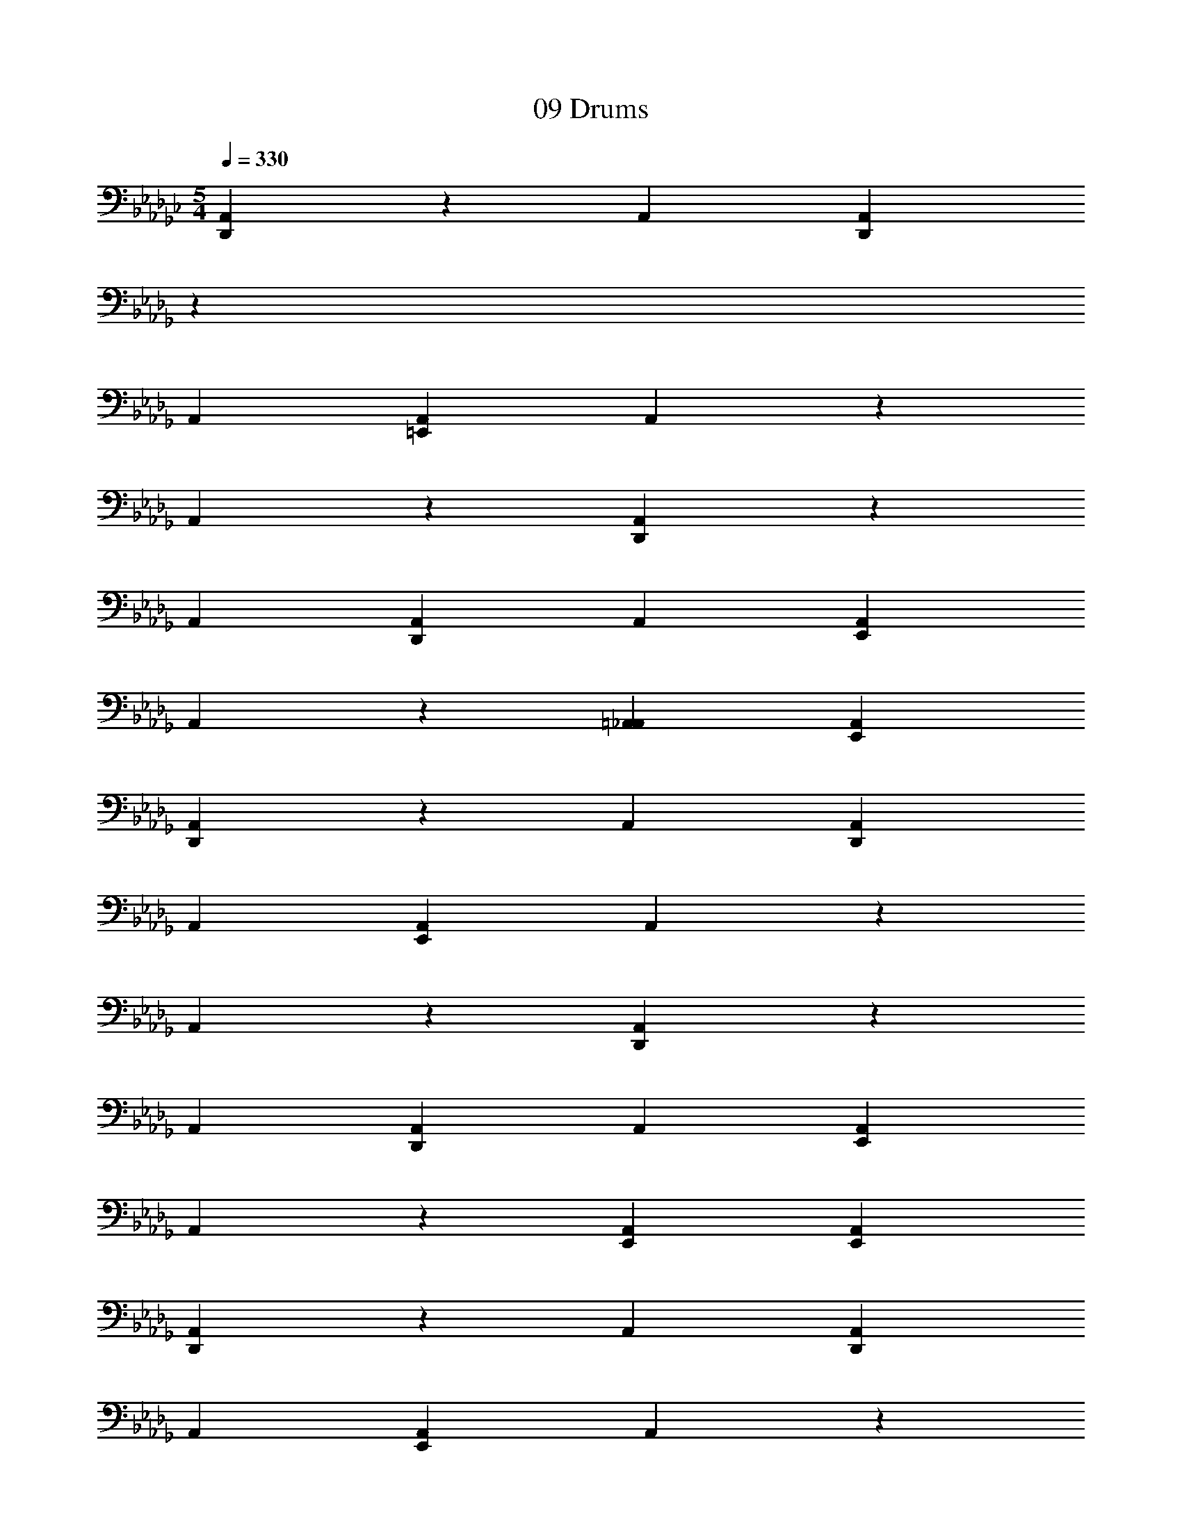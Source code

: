 X: 1
T: 09 Drums
Z: ABC Generated by Starbound Composer v0.8.7
L: 1/4
M: 5/4
Q: 1/4=330
K: Gb
[D,,A,,] z A,, [z/14D,,A,,] 
K: Db
z13/14 
A,, [=E,,A,,] A,, z 
A,, z [D,,A,,] z 
A,, [D,,A,,] A,, [E,,A,,] 
A,, z [=A,,_A,,] [E,,A,,] 
[D,,A,,] z A,, [D,,A,,] 
A,, [E,,A,,] A,, z 
A,, z [D,,A,,] z 
A,, [D,,A,,] A,, [E,,A,,] 
A,, z [E,,A,,] [E,,A,,] 
[D,,A,,] z A,, [D,,A,,] 
A,, [E,,A,,] A,, z 
A,, z [D,,A,,] z 
A,, [D,,A,,] A,, [E,,A,,] 
A,, z [=A,,_A,,] [E,,A,,] 
[D,,A,,] z A,, [D,,A,,] 
A,, [E,,A,,] A,, z 
A,, z G,, z 
G,, z G,, z 
[=D,,/=E,/] D,,/ D,,/ D,,/ [_C,=A,] =A,, 
[A,,D,C,,] z _E, [A,,C,,] 
E, [A,,C,,] [D,,C,,] z 
E, z [A,,E,C,,] z 
E, [A,,C,,] E, [A,,C,,] 
[D,,C,,] z [A,,E,C,,] z 
[A,,E,C,,] z E, [A,,C,,] 
E, [A,,C,,] [D,,C,,] z 
E, z [A,,E,C,,] [A,,C,,] 
E, [A,,C,,] E, [A,,C,,] 
[A,,=E,C,,] z [A,,=G,C,,] z 
[A,,D,C,,] z _E, [A,,C,,] 
E, [A,,C,,] [D,,C,,] z 
E, z [A,,E,C,,] z 
E, [A,,C,,] E, [A,,C,,] 
[D,,C,,] z [A,,E,C,,] z 
[A,,E,C,,] z E, [A,,C,,] 
E, [A,,C,,] [D,,C,,] z 
E, z [A,,E,C,,] [A,,C,,] 
E, [A,,C,,] E, [A,,C,,] 
[A,,=E,C,,] z [A,,G,C,,] z 
[A,,D,C,,] z _E, [A,,C,,] 
E, [A,,C,,] [D,,E,C,,] z 
E, z [A,,E,C,,] z 
E, [A,,C,,] E, [A,,C,,] 
[D,,E,C,,] z [A,,E,C,,] z 
[A,,E,C,,] z E, [A,,C,,] 
E, [A,,C,,] [D,,E,C,,] z 
E, z [A,,E,C,,] [A,,C,,] 
E, [A,,C,,] E, [A,,C,,] 
[D,,E,C,,] z [A,,E,C,,] z 
[A,,D,C,,] z E, [A,,C,,] 
E, [A,,C,,] [D,,E,C,,] z 
E, z [A,,E,C,,] z 
E, [A,,C,,] E, [A,,C,,] 
[D,,E,C,,] z [A,,E,C,,] z 
[A,,E,C,,] z E, [A,,C,,] 
E, [A,,C,,] [D,,E,C,,] z 
E, z [A,,E,C,,] [A,,C,,] 
E, [A,,C,,] E, [A,,C,,] 
[A,,=E,C,,] z [A,,G,C,,] z 
[A,,D,C,,] z _E, [A,,C,,] 
E, [A,,C,,] [D,,E,C,,] z 
E, z [A,,E,C,,] z 
E, [A,,C,,] E, [A,,C,,] 
[D,,E,C,,] z [A,,E,C,,] z 
[A,,E,C,,] z E, [A,,C,,] 
E, [A,,C,,] [D,,E,C,,] z 
E, z [A,,E,C,,] [A,,C,,] 
E, [A,,C,,] E, [A,,C,,] 
[A,,=E,C,,] z [A,,G,C,,] z 
[A,,D,C,,] z _E, [A,,C,,] 
E, [A,,C,,] [D,,E,C,,] z 
E, z [A,,E,C,,] z 
E, [A,,C,,] E, [A,,C,,] 
[D,,E,C,,] z [A,,E,C,,] z 
[A,,E,C,,] z E, [A,,C,,] 
E, [A,,C,,] [D,,E,C,,] z 
E, z [A,,E,C,,] [A,,C,,] 
E, [A,,C,,] E, [A,,C,,] 
[A,,=E,C,,] z [A,,G,C,,] z 
[A,,D,C,,] z _E, [A,,C,,] 
E, [A,,C,,] [D,,E,C,,] z 
E, z [A,,E,C,,] z 
E, [A,,C,,] E, [A,,C,,] 
[D,,E,C,,] z [A,,E,C,,] z 
[A,,E,C,,] z E, [A,,C,,] 
E, [A,,C,,] [D,,E,C,,] z 
E, z [A,,E,C,,] [A,,C,,] 
E, [A,,C,,] E, [A,,C,,] 
[D,,E,C,,] z [A,,E,C,,] z 
[A,,D,C,,] z E, [A,,C,,] 
E, [A,,C,,] [D,,E,C,,] z 
E, z [A,,E,C,,] z 
E, [A,,C,,] E, [A,,C,,] 
[D,,E,C,,] z [A,,E,C,,] z 
[A,,E,C,,] z E, [A,,C,,] 
E, [A,,C,,] [D,,E,C,,] z 
E, z [A,,E,C,,] [A,,C,,] 
E, [A,,C,,] E, [A,,C,,] 
[A,,=E,C,,] z [A,,G,C,,] z 
[F,,A,C,,] D,, B,, [z/14F,,C,,] 
K: Db
z13/14 
B,, [F,,C,,] [D,,B,,C,,] z 
[B,,C,,] z [F,,B,,C,,] D,, 
B,, [F,,C,,] B,, [F,,C,,] 
[D,,B,,C,,] z [B,,C,,] z 
[F,,G,C,,] D,, B,, [F,,C,,] 
B,, [F,,C,,] [D,,B,,C,,] z 
[B,,C,,] z [F,,B,,C,,] D,, 
B,, [F,,C,,] B,, [F,,C,,] 
[D,,B,,C,,] z [B,,C,,] z 
[F,,A,C,,] D,, B,, [F,,C,,] 
B,, [F,,C,,] [D,,B,,C,,] z 
[B,,C,,] z [F,,B,,C,,] D,, 
B,, [F,,C,,] B,, [F,,C,,] 
[D,,B,,C,,] z [B,,C,,] z 
[F,,D,C,,] D,, B,, [F,,C,,] 
B,, [F,,C,,] [D,,B,,C,,] z 
[B,,C,,] z [F,,B,,C,,] D,, 
B,, [F,,C,,] B,, [F,,C,,] 
[D,,/B,,/C,,] D,,/ D,,/ D,,/ [A,,B,,C,,] F,, 
[F,,A,C,,] D,, B,, [F,,C,,] 
B,, [F,,C,,] [D,,B,,C,,] z 
[B,,C,,] z [F,,B,,C,,] D,, 
B,, [F,,C,,] B,, [F,,C,,] 
[D,,B,,C,,] z [B,,C,,] z 
[F,,G,C,,] D,, B,, [F,,C,,] 
B,, [F,,C,,] [D,,B,,C,,] z 
[B,,C,,] z [F,,B,,C,,] D,, 
B,, [F,,C,,] B,, [F,,C,,] 
[D,,B,,C,,] z [B,,C,,] z 
[F,,A,C,,] D,, B,, [F,,C,,] 
B,, [F,,C,,] [D,,B,,C,,] z 
[B,,C,,] z [F,,B,,C,,] D,, 
B,, [F,,C,,] B,, [F,,C,,] 
[D,,B,,C,,] z [B,,C,,] z 
[F,,D,C,,] D,, B,, [F,,C,,] 
B,, [F,,C,,] [D,,B,,C,,] z 
[B,,C,,] z [F,,B,,C,,] D,, 
B,, [F,,C,,] B,, [F,,C,,] 
[D,,B,,C,,] D,, [D,,C,,] D,, 
[A,,A,C,,] z _E, [A,,C,,] 
E, [A,,C,,] [D,,E,C,,] z 
[A,,E,] z [A,,E,C,,] z 
E, [A,,C,,] E, [A,,C,,] 
[D,,E,C,,] z [A,,E,C,,] z 
[A,,E,C,,] z E, [A,,C,,] 
E, [A,,C,,] [D,,E,C,,] z 
[A,,E,] z [A,,E,C,,] z 
E, [A,,C,,] E, [A,,C,,] 
[D,,E,C,,] z [A,,E,C,,] z 
[A,,D,C,,] z E, [A,,C,,] 
E, [A,,C,,] [D,,E,C,,] z 
[A,,E,] z [A,,E,C,,] z 
E, [A,,C,,] E, [A,,C,,] 
[D,,E,C,,] z [A,,E,C,,] z 
[A,,E,C,,] z E, [A,,C,,] 
E, [A,,C,,] [D,,E,C,,] z 
[A,,E,] z [A,,E,C,,] C,, 
E, [A,,C,,] E, [A,,C,,] 
[D,,E,C,,] z [A,,E,C,,] z 
[A,,D,C,,] z E, [A,,C,,] 
E, [A,,C,,] [D,,E,C,,] z 
[A,,E,] z [A,,E,C,,] z 
E, [A,,C,,] E, [A,,C,,] 
[D,,E,C,,] z [A,,E,C,,] z 
[A,,E,C,,] z E, [A,,C,,] 
E, [A,,C,,] [D,,E,C,,] z 
[A,,E,] z [A,,E,C,,] C,, 
E, [A,,C,,] E, [A,,C,,] 
[D,,E,C,,] z [A,,E,C,,] z 
[A,,D,C,,] z E, [A,,C,,] 
E, [A,,C,,] [D,,E,C,,] z 
[A,,E,] z [A,,E,C,,] z 
E, [A,,C,,] E, [A,,C,,] 
[D,,E,C,,] z [A,,E,C,,] z 
[A,,E,C,,] z E, [A,,C,,] 
E, [A,,C,,] [D,,E,C,,] z 
[A,,E,C,,] C,, [D,,D,C,,] F,, 
F,, [D,,G,C,,] F,, [F,,C,,] 
[D,,D,] F,, [D,,G,C,,] D,, 
[_D,,D,_A,,] z A,, [D,,A,,] 
A,, [E,,A,,] A,, z 
A,, z [D,,A,,] z 
A,, [D,,A,,] A,, [E,,A,,] 
A,, z [E,,A,,] [E,,A,,] 
[D,,A,,] z A,, [D,,A,,] 
A,, [E,,A,,] A,, z 
A,, z [D,,A,,] z 
A,, [D,,A,,] A,, [E,,A,,] 
A,, z [E,,A,,] [E,,A,,] 
[D,,A,,] z A,, [D,,A,,] 
A,, [E,,A,,] A,, z 
A,, z [D,,A,,] z 
A,, [D,,A,,] A,, [E,,A,,] 
A,, z [E,,A,,] [E,,A,,] 
[D,,A,,] z A,, [D,,A,,] 
A,, [E,,A,,] A,, z 
A,, z [D,,A,,] z 
A,, [D,,A,,] A,, [E,,A,,] 
A,, z [E,,A,,] z 
[D,,A,,] z A,, [D,,A,,] 
A,, [E,,A,,] A,, z 
A,, z [D,,A,,] z 
A,, [D,,A,,] A,, [E,,A,,] 
A,, z [=A,,_A,,] [E,,A,,] 
[D,,A,,] z A,, [D,,A,,] 
A,, [E,,A,,] A,, z 
A,, z [D,,A,,] z 
A,, [D,,A,,] A,, [E,,A,,] 
A,, z [E,,A,,] [E,,A,,] 
[D,,A,,] z A,, [D,,A,,] 
A,, [E,,A,,] A,, z 
A,, z [D,,A,,] z 
A,, [D,,A,,] A,, [E,,A,,] 
A,, z [=A,,_A,,] [E,,A,,] 
[D,,A,,] z A,, [D,,A,,] 
A,, [E,,A,,] A,, z 
A,, z G,, z 
G,, z G,, z 
[=D,,/=E,/] D,,/ D,,/ D,,/ [C,A,] =A,, 
[A,,D,C,,] z _E, [A,,C,,] 
E, [A,,C,,] [D,,C,,] z 
E, z [A,,E,C,,] z 
E, [A,,C,,] E, [A,,C,,] 
[D,,C,,] z [A,,E,C,,] z 
[A,,E,C,,] z E, [A,,C,,] 
E, [A,,C,,] [D,,C,,] z 
E, z [A,,E,C,,] [A,,C,,] 
E, [A,,C,,] E, [A,,C,,] 
[A,,=E,C,,] z [A,,G,C,,] z 
[A,,D,C,,] z _E, [A,,C,,] 
E, [A,,C,,] [D,,C,,] z 
E, z [A,,E,C,,] z 
E, [A,,C,,] E, [A,,C,,] 
[D,,C,,] z [A,,E,C,,] z 
[A,,E,C,,] z E, [A,,C,,] 
E, [A,,C,,] [D,,C,,] z 
E, z [A,,E,C,,] [A,,C,,] 
E, [A,,C,,] E, [A,,C,,] 
[A,,=E,C,,] z [A,,G,C,,] z 
[A,,D,C,,] z _E, [A,,C,,] 
E, [A,,C,,] [D,,E,C,,] z 
E, z [A,,E,C,,] z 
E, [A,,C,,] E, [A,,C,,] 
[D,,E,C,,] z [A,,E,C,,] z 
[A,,E,C,,] z E, [A,,C,,] 
E, [A,,C,,] [D,,E,C,,] z 
E, z [A,,E,C,,] [A,,C,,] 
E, [A,,C,,] E, [A,,C,,] 
[D,,E,C,,] z [A,,E,C,,] z 
[A,,D,C,,] z E, [A,,C,,] 
E, [A,,C,,] [D,,E,C,,] z 
E, z [A,,E,C,,] z 
E, [A,,C,,] E, [A,,C,,] 
[D,,E,C,,] z [A,,E,C,,] z 
[A,,E,C,,] z E, [A,,C,,] 
E, [A,,C,,] [D,,E,C,,] z 
E, z [A,,E,C,,] [A,,C,,] 
E, [A,,C,,] E, [A,,C,,] 
[A,,=E,C,,] z [A,,G,C,,] z 
[A,,D,C,,] z _E, [A,,C,,] 
E, [A,,C,,] [D,,E,C,,] z 
E, z [A,,E,C,,] z 
E, [A,,C,,] E, [A,,C,,] 
[D,,E,C,,] z [A,,E,C,,] z 
[A,,E,C,,] z E, [A,,C,,] 
E, [A,,C,,] [D,,E,C,,] z 
E, z [A,,E,C,,] [A,,C,,] 
E, [A,,C,,] E, [A,,C,,] 
[A,,=E,C,,] z [A,,G,C,,] z 
[A,,D,C,,] z _E, [A,,C,,] 
E, [A,,C,,] [D,,E,C,,] z 
E, z [A,,E,C,,] z 
E, [A,,C,,] E, [A,,C,,] 
[D,,E,C,,] z [A,,E,C,,] z 
[A,,E,C,,] z E, [A,,C,,] 
E, [A,,C,,] [D,,E,C,,] z 
E, z [A,,E,C,,] [A,,C,,] 
E, [A,,C,,] E, [A,,C,,] 
[A,,=E,C,,] z [A,,G,C,,] z 
[A,,D,C,,] z _E, [A,,C,,] 
E, [A,,C,,] [D,,E,C,,] z 
E, z [A,,E,C,,] z 
E, [A,,C,,] E, [A,,C,,] 
[D,,E,C,,] z [A,,E,C,,] z 
[A,,E,C,,] z E, [A,,C,,] 
E, [A,,C,,] [D,,E,C,,] z 
E, z [A,,E,C,,] [A,,C,,] 
E, [A,,C,,] E, [A,,C,,] 
[D,,E,C,,] z [A,,E,C,,] z 
[A,,D,C,,] z E, [A,,C,,] 
E, [A,,C,,] [D,,E,C,,] z 
E, z [A,,E,C,,] z 
E, [A,,C,,] E, [A,,C,,] 
[D,,E,C,,] z [A,,E,C,,] z 
[A,,E,C,,] z E, [A,,C,,] 
E, [A,,C,,] [D,,E,C,,] z 
E, z [A,,E,C,,] [A,,C,,] 
E, [A,,C,,] E, [A,,C,,] 
[A,,=E,C,,] z [A,,G,C,,] z 
[F,,A,C,,] D,, B,, [F,,C,,] 
B,, [F,,C,,] [D,,B,,C,,] z 
[B,,C,,] z [F,,B,,C,,] D,, 
B,, [F,,C,,] B,, [F,,C,,] 
[D,,B,,C,,] z [B,,C,,] z 
[F,,G,C,,] D,, B,, [F,,C,,] 
B,, [F,,C,,] [D,,B,,C,,] z 
[B,,C,,] z [F,,B,,C,,] D,, 
B,, [F,,C,,] B,, [F,,C,,] 
[D,,B,,C,,] z [B,,C,,] z 
[F,,A,C,,] D,, B,, [F,,C,,] 
B,, [F,,C,,] [D,,B,,C,,] z 
[B,,C,,] z [F,,B,,C,,] D,, 
B,, [F,,C,,] B,, [F,,C,,] 
[D,,B,,C,,] z [B,,C,,] z 
[F,,D,C,,] D,, B,, [F,,C,,] 
B,, [F,,C,,] [D,,B,,C,,] z 
[B,,C,,] z [F,,B,,C,,] D,, 
B,, [F,,C,,] B,, [F,,C,,] 
[D,,/B,,/C,,] D,,/ D,,/ D,,/ [A,,B,,C,,] F,, 
[F,,A,C,,] D,, B,, [F,,C,,] 
B,, [F,,C,,] [D,,B,,C,,] z 
[B,,C,,] z [F,,B,,C,,] D,, 
B,, [F,,C,,] B,, [F,,C,,] 
[D,,B,,C,,] z [B,,C,,] z 
[F,,G,C,,] D,, B,, [F,,C,,] 
B,, [F,,C,,] [D,,B,,C,,] z 
[B,,C,,] z [F,,B,,C,,] D,, 
B,, [F,,C,,] B,, [F,,C,,] 
[D,,B,,C,,] z [B,,C,,] z 
[F,,A,C,,] D,, B,, [F,,C,,] 
B,, [F,,C,,] [D,,B,,C,,] z 
[B,,C,,] z [F,,B,,C,,] D,, 
B,, [F,,C,,] B,, [F,,C,,] 
[D,,B,,C,,] z [B,,C,,] z 
[F,,D,C,,] D,, B,, [F,,C,,] 
B,, [F,,C,,] [D,,B,,C,,] z 
[B,,C,,] z [F,,B,,C,,] D,, 
B,, [F,,C,,] B,, [F,,C,,] 
[D,,B,,C,,] D,, [D,,C,,] D,, 
[A,,A,C,,] z _E, [A,,C,,] 
E, [A,,C,,] [D,,E,C,,] z 
[A,,E,] z [A,,E,C,,] z 
E, [A,,C,,] E, [A,,C,,] 
[D,,E,C,,] z [A,,E,C,,] z 
[A,,E,C,,] z E, [A,,C,,] 
E, [A,,C,,] [D,,E,C,,] z 
[A,,E,] z [A,,E,C,,] z 
E, [A,,C,,] E, [A,,C,,] 
[D,,E,C,,] z [A,,E,C,,] z 
[A,,D,C,,] z E, [A,,C,,] 
E, [A,,C,,] [D,,E,C,,] z 
[A,,E,] z [A,,E,C,,] z 
E, [A,,C,,] E, [A,,C,,] 
[D,,E,C,,] z [A,,E,C,,] z 
[A,,E,C,,] z E, [A,,C,,] 
E, [A,,C,,] [D,,E,C,,] z 
[A,,E,] z [A,,E,C,,] C,, 
E, [A,,C,,] E, [A,,C,,] 
[D,,E,C,,] z [A,,E,C,,] z 
[A,,D,C,,] z E, [A,,C,,] 
E, [A,,C,,] [D,,E,C,,] z 
[A,,E,] z [A,,E,C,,] z 
E, [A,,C,,] E, [A,,C,,] 
[D,,E,C,,] z [A,,E,C,,] z 
[A,,E,C,,] z E, [A,,C,,] 
E, [A,,C,,] [D,,E,C,,] z 
[A,,E,] z [A,,E,C,,] C,, 
E, [A,,C,,] E, [A,,C,,] 
[D,,E,C,,] z [A,,E,C,,] z 
[A,,D,C,,] z E, [A,,C,,] 
E, [A,,C,,] [D,,E,C,,] z 
[A,,E,] z [A,,E,C,,] z 
E, [A,,C,,] E, [A,,C,,] 
[D,,E,C,,] z [A,,E,C,,] z 
[A,,E,C,,] z E, [A,,C,,] 
E, [A,,C,,] [D,,E,C,,] z 
[A,,E,C,,] C,, [D,,D,C,,] F,, 
F,, [D,,G,C,,] F,, [F,,C,,] 
[D,,D,] F,, [D,,G,C,,] D,, 
[_D,,D,_A,,] z A,, [D,,A,,] 
A,, [E,,A,,] A,, z 
A,, z [D,,A,,] z 
A,, [D,,A,,] A,, [E,,A,,] 
A,, z [E,,A,,] [E,,A,,] 
[D,,A,,] z A,, [D,,A,,] 
A,, [E,,A,,] A,, z 
A,, z [D,,A,,] z 
A,, [D,,A,,] A,, [E,,A,,] 
A,, z [E,,A,,] [E,,A,,] 
[D,,A,,] z A,, [D,,A,,] 
A,, [E,,A,,] A,, z 
A,, z [D,,A,,] z 
A,, [D,,A,,] A,, [E,,A,,] 
A,, z [E,,A,,] [E,,A,,] 
[D,,A,,] z A,, [D,,A,,] 
A,, [E,,A,,] A,, z 
A,, z [D,,A,,] z 
A,, [D,,A,,] A,, [E,,A,,] 
A,, z [E,,A,,] 

